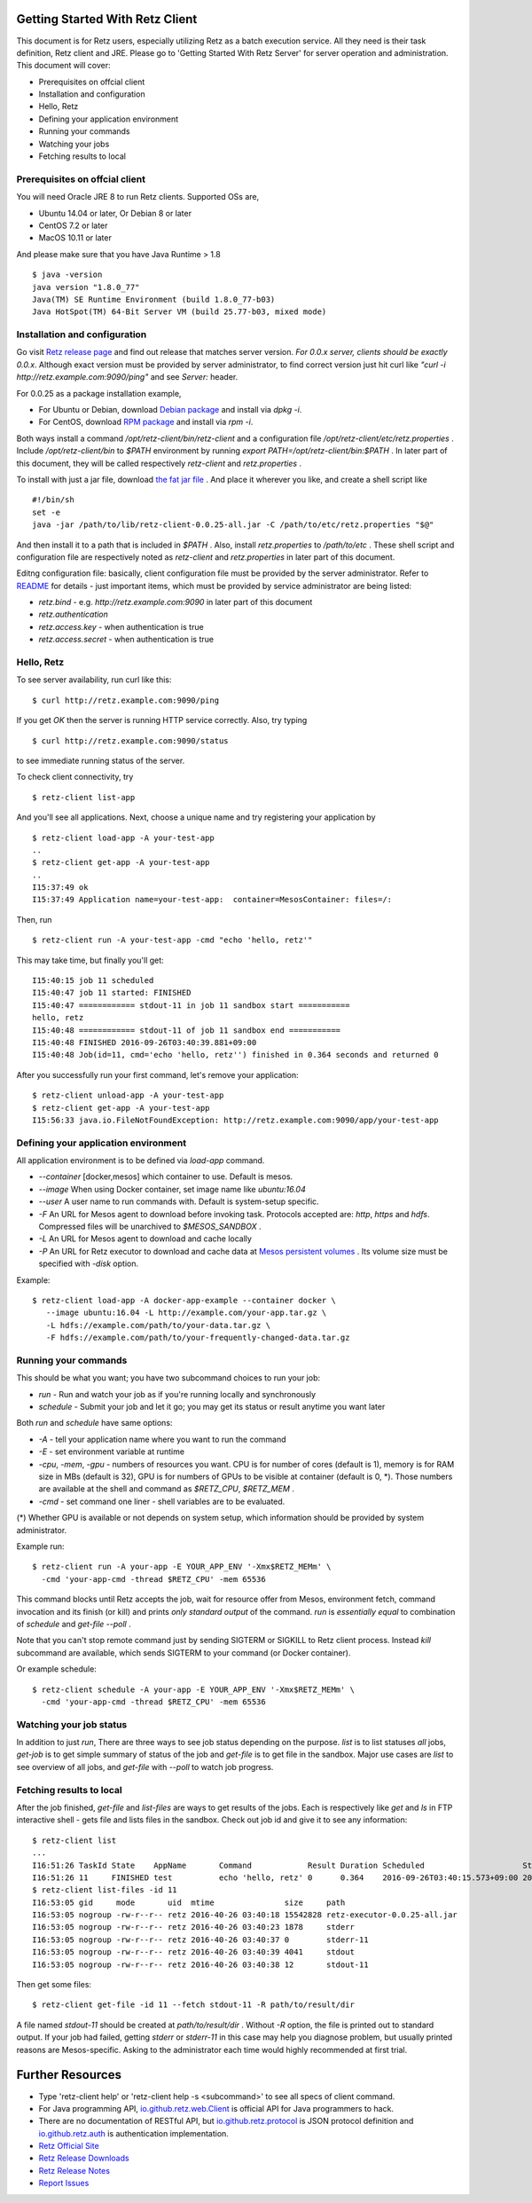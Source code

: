 Getting Started With Retz Client
================================

This document is for Retz users, especially utilizing Retz as a batch
execution service. All they need is their task definition, Retz client
and JRE. Please go to 'Getting Started With Retz Server' for server
operation and administration. This document will cover:

* Prerequisites on offcial client
* Installation and configuration
* Hello, Retz
* Defining your application environment
* Running your commands
* Watching your jobs
* Fetching results to local

Prerequisites on offcial client
-------------------------------

You will need Oracle JRE 8 to run Retz clients. Supported OSs are,

* Ubuntu 14.04 or later, Or Debian 8 or later
* CentOS 7.2 or later
* MacOS 10.11 or later

And please make sure that you have Java Runtime > 1.8

::

   $ java -version
   java version "1.8.0_77"
   Java(TM) SE Runtime Environment (build 1.8.0_77-b03)
   Java HotSpot(TM) 64-Bit Server VM (build 25.77-b03, mixed mode)

Installation and configuration
------------------------------

Go visit `Retz release page <https://github.com/retz/retz/releases>`_
and find out release that matches server version. *For 0.0.x server,
clients should be exactly 0.0.x*. Although exact version must be
provided by server administrator, to find correct version just hit
curl like `"curl -i http://retz.example.com:9090/ping"` and see
`Server:` header.

For 0.0.25 as a package installation example,

* For Ubuntu or Debian, download `Debian package
  <https://github.com/retz/retz/releases/download/0.0.27/retz-client_0.0.27_amd64.deb>`_
  and install via `dpkg -i`.
* For CentOS, download `RPM package
  <https://github.com/retz/retz/releases/download/0.0.27/retz-client-0.0.27-1.el7.x86_64.rpm>`_
  and install via `rpm -i`.

Both ways install a command `/opt/retz-client/bin/retz-client` and a
configuration file `/opt/retz-client/etc/retz.properties` . Include
`/opt/retz-client/bin` to `$PATH` environment by running `export
PATH=/opt/retz-client/bin:$PATH` . In later part of this document,
they will be called respectively `retz-client` and `retz.properties` .

To install with just a jar file, download `the fat jar file
<https://github.com/retz/retz/releases/download/0.0.25/retz-client-0.0.25-all.jar>`_
. And place it wherever you like, and create a shell script like

::

   #!/bin/sh
   set -e
   java -jar /path/to/lib/retz-client-0.0.25-all.jar -C /path/to/etc/retz.properties "$@"

And then install it to a path that is included in `$PATH` . Also,
install `retz.properties` to `/path/to/etc` . These shell script and
configuration file are respectively noted as `retz-client` and
`retz.properties` in later part of this document.


Editng configuration file: basically, client configuration file must
be provided by the server administrator. Refer to `README
<https://github.com/retz/retz/blob/master/README.md>`_ for details -
just important items, which must be provided by service administrator
are being listed:

* `retz.bind` - e.g. `http://retz.example.com:9090` in later part of this document
* `retz.authentication`
* `retz.access.key` - when authentication is true
* `retz.access.secret` - when authentication is true

Hello, Retz
------------------------------

To see server availability, run curl like this:

::

   $ curl http://retz.example.com:9090/ping

If you get `OK` then the server is running HTTP service correctly. Also, try typing

::

   $ curl http://retz.example.com:9090/status

to see immediate running status of the server.


To check client connectivity, try

::

   $ retz-client list-app

And you'll see all applications. Next, choose a unique name and try
registering your application by

::

   $ retz-client load-app -A your-test-app
   ..
   $ retz-client get-app -A your-test-app
   ..
   I15:37:49 ok
   I15:37:49 Application name=your-test-app:  container=MesosContainer: files=/:

Then, run

::

   $ retz-client run -A your-test-app -cmd "echo 'hello, retz'"

This may take time, but finally you'll get:

::

   I15:40:15 job 11 scheduled
   I15:40:47 job 11 started: FINISHED
   I15:40:47 ============ stdout-11 in job 11 sandbox start ===========
   hello, retz
   I15:40:48 ============ stdout-11 of job 11 sandbox end ===========
   I15:40:48 FINISHED 2016-09-26T03:40:39.881+09:00
   I15:40:48 Job(id=11, cmd='echo 'hello, retz'') finished in 0.364 seconds and returned 0


After you successfully run your first command, let's remove your application:

::

   $ retz-client unload-app -A your-test-app
   $ retz-client get-app -A your-test-app
   I15:56:33 java.io.FileNotFoundException: http://retz.example.com:9090/app/your-test-app


Defining your application environment
-------------------------------------

All application environment is to be defined via `load-app` command.

* `--container` [docker,mesos] which container to use. Default is mesos.
* `--image` When using Docker container, set image name like `ubuntu:16.04`
* `--user` A user name to run commands with. Default is system-setup specific.
* `-F` An URL for Mesos agent to download before invoking
  task. Protocols accepted are: `http`, `https` and `hdfs`.
  Compressed files will be unarchived to `$MESOS_SANDBOX` .
* `-L` An URL for Mesos agent to download and cache locally
* `-P` An URL for Retz executor to download and cache data at `Mesos
  persistent volumes
  <http://mesos.apache.org/documentation/latest/persistent-volume/>`_
  . Its volume size must be specified with `-disk` option.

Example:

::

   $ retz-client load-app -A docker-app-example --container docker \
      --image ubuntu:16.04 -L http://example.com/your-app.tar.gz \
      -L hdfs://example.com/path/to/your-data.tar.gz \
      -F hdfs://example.com/path/to/your-frequently-changed-data.tar.gz

Running your commands
------------------------------

This should be what you want; you have two subcommand choices to run your job:

* `run` - Run and watch your job as if you're running locally and synchronously
* `schedule` - Submit your job and let it go; you may get its status or result anytime you want later

Both `run` and `schedule` have same options:

* `-A` - tell your application name where you want to run the command
* `-E` - set environment variable at runtime
* `-cpu`, `-mem`, `-gpu` - numbers of resources you want. CPU is for
  number of cores (default is 1), memory is for RAM size in MBs
  (default is 32), GPU is for numbers of GPUs to be visible at
  container (default is 0, *). Those numbers are available at the shell
  and command as `$RETZ_CPU`, `$RETZ_MEM` .
* `-cmd` - set command one liner - shell variables are to be evaluated.

(*) Whether GPU is available or not depends on system setup, which
information should be provided by system administrator.

Example run::

  $ retz-client run -A your-app -E YOUR_APP_ENV '-Xmx$RETZ_MEMm' \
    -cmd 'your-app-cmd -thread $RETZ_CPU' -mem 65536

This command blocks until Retz accepts the job, wait for resource
offer from Mesos, environment fetch, command invocation and its finish
(or kill) and prints *only standard output* of the command. `run` is
*essentially equal* to combination of `schedule` and `get-file --poll` .

Note that you can't stop remote command just by sending SIGTERM or
SIGKILL to Retz client process. Instead `kill` subcommand are
available, which sends SIGTERM to your command (or Docker container).

Or example schedule::

  $ retz-client schedule -A your-app -E YOUR_APP_ENV '-Xmx$RETZ_MEMm' \
    -cmd 'your-app-cmd -thread $RETZ_CPU' -mem 65536

Watching your job status
------------------------------

In addition to just `run`, There are three ways to see job status
depending on the purpose. `list` is to list statuses *all* jobs,
`get-job` is to get simple summary of status of the job and `get-file`
is to get file in the sandbox. Major use cases are `list` to see
overview of all jobs, and `get-file` with `--poll` to watch job
progress.

Fetching results to local
------------------------------

After the job finished, `get-file` and `list-files` are ways to get
results of the jobs. Each is respectively like `get` and `ls` in FTP
interactive shell - gets file and lists files in the sandbox. Check
out job id and give it to see any information:

::

   $ retz-client list
   ...
   I16:51:26 TaskId State    AppName       Command            Result Duration Scheduled                     Started                       Finished                      Reason   ...
   I16:51:26 11     FINISHED test          echo 'hello, retz' 0      0.364    2016-09-26T03:40:15.573+09:00 2016-09-26T03:40:39.517+09:00 2016-09-26T03:40:39.881+09:00 -
   $ retz-client list-files -id 11
   I16:53:05 gid     mode       uid  mtime               size     path
   I16:53:05 nogroup -rw-r--r-- retz 2016-40-26 03:40:18 15542828 retz-executor-0.0.25-all.jar
   I16:53:05 nogroup -rw-r--r-- retz 2016-40-26 03:40:23 1878     stderr
   I16:53:05 nogroup -rw-r--r-- retz 2016-40-26 03:40:37 0        stderr-11
   I16:53:05 nogroup -rw-r--r-- retz 2016-40-26 03:40:39 4041     stdout
   I16:53:05 nogroup -rw-r--r-- retz 2016-40-26 03:40:38 12       stdout-11

Then get some files:

::

   $ retz-client get-file -id 11 --fetch stdout-11 -R path/to/result/dir

A file named `stdout-11` should be created at `path/to/result/dir`
. Without `-R` option, the file is printed out to standard output.
If your job had failed, getting `stderr` or `stderr-11` in this case
may help you diagnose problem, but usually printed reasons are
Mesos-specific. Asking to the administrator each time would highly
recommended at first trial.

Further Resources
=================

- Type 'retz-client help' or 'retz-client help -s <subcommand>' to see
  all specs of client command.
- For Java programming API, `io.github.retz.web.Client
  <https://github.com/retz/retz/blob/master/retz-client/src/main/java/io/github/retz/web/Client.java>`_
  is official API for Java programmers to hack.
- There are no documentation of RESTful API, but
  `io.github.retz.protocol
  <https://github.com/retz/retz/tree/master/retz-common/src/main/java/io/github/retz/protocol>`_
  is JSON protocol definition and `io.github.retz.auth
  <https://github.com/retz/retz/tree/master/retz-common/src/main/java/io/github/retz/auth>`_
  is authentication implementation.
- `Retz Official Site <http://retz.github.io>`_
- `Retz Release Downloads <https://github.com/retz/retz/releases>`_
- `Retz Release Notes <https://github.com/retz/retz/blob/master/doc/RELEASE-NOTES.md>`_
- `Report Issues <https://github.com/retz/retz/issues>`_
